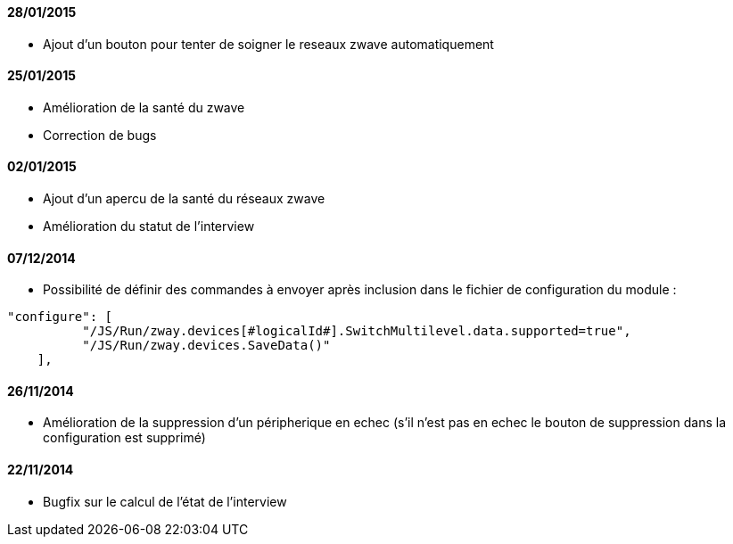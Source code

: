 ==== 28/01/2015

- Ajout d'un bouton pour tenter de soigner le reseaux zwave automatiquement

==== 25/01/2015

- Amélioration de la santé du zwave
- Correction de bugs

==== 02/01/2015

- Ajout d'un apercu de la santé du réseaux zwave
- Amélioration du statut de l'interview

==== 07/12/2014

- Possibilité de définir des commandes à envoyer après inclusion dans le fichier de configuration du module : 
----
"configure": [
          "/JS/Run/zway.devices[#logicalId#].SwitchMultilevel.data.supported=true",
          "/JS/Run/zway.devices.SaveData()"
    ],
----

==== 26/11/2014

- Amélioration de la suppression d'un péripherique en echec (s'il n'est pas en echec le bouton de suppression dans la configuration est supprimé)

==== 22/11/2014

- Bugfix sur le calcul de l'état de l'interview